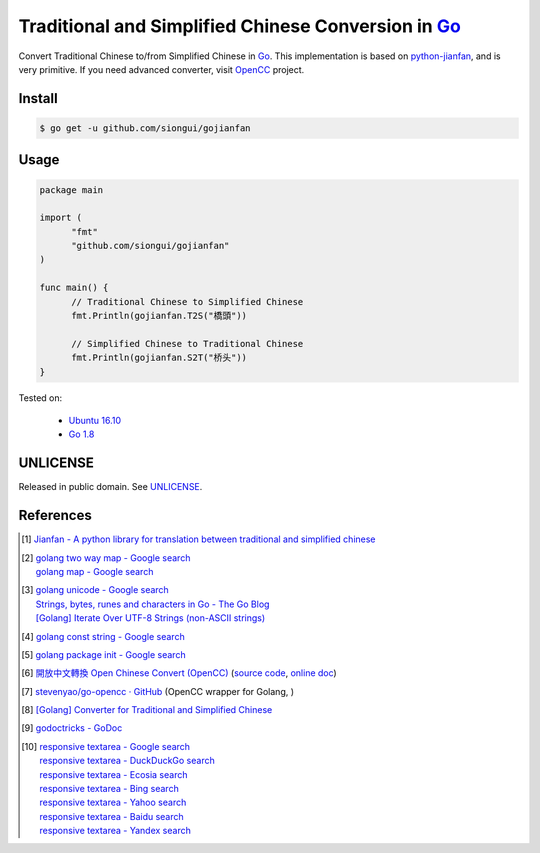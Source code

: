 ====================================================
Traditional and Simplified Chinese Conversion in Go_
====================================================

.. image:: https://godoc.org/github.com/siongui/gojianfan?status.png
   :target: https://godoc.org/github.com/siongui/gojianfan

.. image:: https://api.travis-ci.org/siongui/gojianfan.png?branch=master
    :target: https://travis-ci.org/siongui/gojianfan

Convert Traditional Chinese to/from Simplified Chinese in Go_.
This implementation is based on `python-jianfan`_, and is very primitive.
If you need advanced converter, visit OpenCC_ project.


Install
+++++++

.. code-block:: bash

  $ go get -u github.com/siongui/gojianfan


Usage
+++++

.. code-block:: go

  package main

  import (
  	"fmt"
  	"github.com/siongui/gojianfan"
  )

  func main() {
  	// Traditional Chinese to Simplified Chinese
  	fmt.Println(gojianfan.T2S("橋頭"))

  	// Simplified Chinese to Traditional Chinese
  	fmt.Println(gojianfan.S2T("桥头"))
  }

Tested on:

  - `Ubuntu 16.10`_
  - `Go 1.8`_


UNLICENSE
+++++++++

Released in public domain. See UNLICENSE_.


References
++++++++++

.. [1] `Jianfan - A python library for translation between traditional and simplified chinese <https://code.google.com/archive/p/python-jianfan/>`_
.. [2] | `golang two way map - Google search <https://www.google.com/search?q=golang+two+way+map>`_
       | `golang map - Google search <https://www.google.com/search?q=golang+map>`_
.. [3] | `golang unicode - Google search <https://www.google.com/search?q=golang+unicode>`_
       | `Strings, bytes, runes and characters in Go - The Go Blog <https://blog.golang.org/strings>`_
       | `[Golang] Iterate Over UTF-8 Strings (non-ASCII strings) <https://siongui.github.io/2016/02/03/go-iterate-over-utf8-non-ascii-string/>`_
.. [4] | `golang const string - Google search <https://www.google.com/search?q=golang+const+string>`_
.. [5] | `golang package init - Google search <https://www.google.com/search?q=golang+package+init>`_
.. [6] `開放中文轉換 Open Chinese Convert (OpenCC) <http://opencc.byvoid.com/>`_
       (`source code <https://github.com/BYVoid/OpenCC>`__,
       `online doc <http://byvoid.github.io/OpenCC/>`__)
.. [7] `stevenyao/go-opencc · GitHub <https://github.com/stevenyao/go-opencc>`_
       (OpenCC wrapper for Golang, |godoc1|)
.. [8] `[Golang] Converter for Traditional and Simplified Chinese <https://siongui.github.io/2017/02/19/go-converter-of-traditional-and-simplified-chinese/>`_
.. [9] `godoctricks - GoDoc <https://godoc.org/github.com/fluhus/godoc-tricks>`_
.. [10] | `responsive textarea - Google search <https://www.google.com/search?q=responsive+textarea>`_
        | `responsive textarea - DuckDuckGo search <https://duckduckgo.com/?q=responsive+textarea>`_
        | `responsive textarea - Ecosia search <https://www.ecosia.org/search?q=responsive+textarea>`_
        | `responsive textarea - Bing search <https://www.bing.com/search?q=responsive+textarea>`_
        | `responsive textarea - Yahoo search <https://search.yahoo.com/search?p=responsive+textarea>`_
        | `responsive textarea - Baidu search <https://www.baidu.com/s?wd=responsive+textarea>`_
        | `responsive textarea - Yandex search <https://www.yandex.com/search/?text=responsive+textarea>`_

.. _Go: https://golang.org/
.. _python-jianfan: https://code.google.com/archive/p/python-jianfan/
.. _OpenCC: https://github.com/BYVoid/OpenCC
.. _Ubuntu 16.10: http://releases.ubuntu.com/16.10/
.. _Go 1.8: https://golang.org/dl/
.. _UNLICENSE: http://unlicense.org/

.. |godoc1| image:: https://godoc.org/github.com/stevenyao/go-opencc?status.png
   :target: https://godoc.org/github.com/stevenyao/go-opencc
